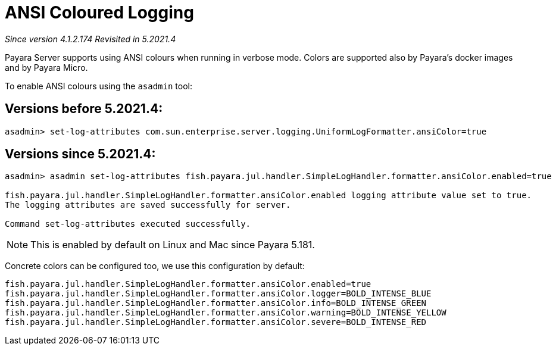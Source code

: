 [[ansi-coloured-logs]]
= ANSI Coloured Logging

_Since version 4.1.2.174_
_Revisited in 5.2021.4_

Payara Server supports using ANSI colours when running in verbose mode. Colors are supported also by Payara's
docker images and by Payara Micro.

To enable ANSI colours using the `asadmin` tool:

== Versions before 5.2021.4:

[source, shell]
----
asadmin> set-log-attributes com.sun.enterprise.server.logging.UniformLogFormatter.ansiColor=true
----

== Versions since 5.2021.4:

[source, shell]
----
asadmin> asadmin set-log-attributes fish.payara.jul.handler.SimpleLogHandler.formatter.ansiColor.enabled=true

fish.payara.jul.handler.SimpleLogHandler.formatter.ansiColor.enabled logging attribute value set to true.
The logging attributes are saved successfully for server.

Command set-log-attributes executed successfully.
----

NOTE: This is enabled by default on Linux and Mac since Payara 5.181.

Concrete colors can be configured too, we use this configuration by default:

[source, properties]
----
fish.payara.jul.handler.SimpleLogHandler.formatter.ansiColor.enabled=true
fish.payara.jul.handler.SimpleLogHandler.formatter.ansiColor.logger=BOLD_INTENSE_BLUE
fish.payara.jul.handler.SimpleLogHandler.formatter.ansiColor.info=BOLD_INTENSE_GREEN
fish.payara.jul.handler.SimpleLogHandler.formatter.ansiColor.warning=BOLD_INTENSE_YELLOW
fish.payara.jul.handler.SimpleLogHandler.formatter.ansiColor.severe=BOLD_INTENSE_RED
----
